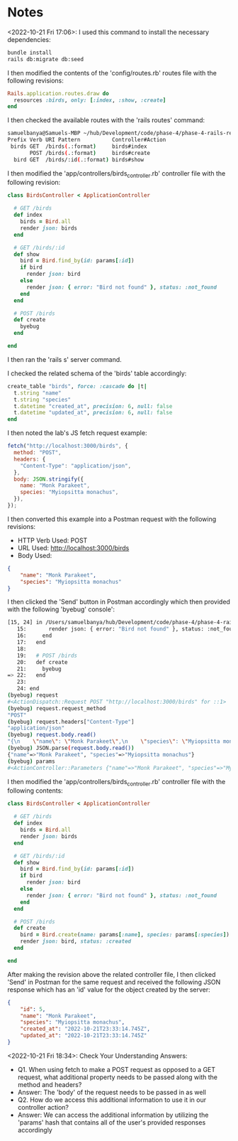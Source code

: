 * Notes
<2022-10-21 Fri 17:06>: I used this command to install the necessary dependencies:
#+begin_src bash
bundle install
rails db:migrate db:seed
#+end_src

I then modified the contents of the 'config/routes.rb' routes file with the following revisions:
#+begin_src ruby
Rails.application.routes.draw do
  resources :birds, only: [:index, :show, :create]
end
#+end_src

I then checked the available routes with the 'rails routes' command:
#+begin_src bash
samuelbanya@Samuels-MBP ~/hub/Development/code/phase-4/phase-4-rails-resources-create $ rails routes
Prefix Verb URI Pattern          Controller#Action
 birds GET  /birds(.:format)     birds#index
       POST /birds(.:format)     birds#create
  bird GET  /birds/:id(.:format) birds#show
#+end_src

I then modified the 'app/controllers/birds_controller.rb' controller file with the following revision:
#+begin_src ruby
class BirdsController < ApplicationController

  # GET /birds
  def index
    birds = Bird.all
    render json: birds
  end

  # GET /birds/:id
  def show
    bird = Bird.find_by(id: params[:id])
    if bird
      render json: bird
    else
      render json: { error: "Bird not found" }, status: :not_found
    end
  end

  # POST /birds
  def create
    byebug
  end

end
#+end_src

I then ran the 'rails s' server command.

I checked the related schema of the 'birds' table accordingly:
#+begin_src ruby
create_table "birds", force: :cascade do |t|
  t.string "name"
  t.string "species"
  t.datetime "created_at", precision: 6, null: false
  t.datetime "updated_at", precision: 6, null: false
end
#+end_src

I then noted the lab's JS fetch request example:
#+begin_src js
fetch("http://localhost:3000/birds", {
  method: "POST",
  headers: {
    "Content-Type": "application/json",
  },
  body: JSON.stringify({
    name: "Monk Parakeet",
    species: "Myiopsitta monachus",
  }),
});
#+end_src

I then converted this example into a Postman request with the following revisions:
- HTTP Verb Used: POST
- URL Used: http://localhost:3000/birds
- Body Used:
#+begin_src json
{
    "name": "Monk Parakeet",
    "species": "Myiopsitta monachus"
}
#+end_src

I then clicked the 'Send' button in Postman accordingly which then provided with the following 'byebug' console':
#+begin_src bash
[15, 24] in /Users/samuelbanya/hub/Development/code/phase-4/phase-4-rails-resources-create/app/controllers/birds_controller.rb
   15:       render json: { error: "Bird not found" }, status: :not_found
   16:     end
   17:   end
   18:
   19:   # POST /birds
   20:   def create
   21:     byebug
=> 22:   end
   23:
   24: end
(byebug) request
#<ActionDispatch::Request POST "http://localhost:3000/birds" for ::1>
(byebug) request.request_method
"POST"
(byebug) request.headers["Content-Type"]
"application/json"
(byebug) request.body.read()
"{\n    \"name\": \"Monk Parakeet\",\n    \"species\": \"Myiopsitta monachus\"\n}"
(byebug) JSON.parse(request.body.read())
{"name"=>"Monk Parakeet", "species"=>"Myiopsitta monachus"}
(byebug) params
#<ActionController::Parameters {"name"=>"Monk Parakeet", "species"=>"Myiopsitta monachus", "controller"=>"birds", "action"=>"create", "bird"=>{"name"=>"Monk Parakeet", "species"=>"Myiopsitta monachus"}} permitted: false>
#+end_src

I then modified the 'app/controllers/birds_controller.rb' controller file with the following contents:
#+begin_src ruby
class BirdsController < ApplicationController

  # GET /birds
  def index
    birds = Bird.all
    render json: birds
  end

  # GET /birds/:id
  def show
    bird = Bird.find_by(id: params[:id])
    if bird
      render json: bird
    else
      render json: { error: "Bird not found" }, status: :not_found
    end
  end

  # POST /birds
  def create
    bird = Bird.create(name: params[:name], species: params[:species])
    render json: bird, status: :created
  end

end
#+end_src

After making the revision above the related controller file, I then clicked 'Send' in Postman for the same request and received the following JSON response which has an 'id' value for the object created by the server:
#+begin_src json
{
    "id": 5,
    "name": "Monk Parakeet",
    "species": "Myiopsitta monachus",
    "created_at": "2022-10-21T23:33:14.745Z",
    "updated_at": "2022-10-21T23:33:14.745Z"
}
#+end_src

<2022-10-21 Fri 18:34>: Check Your Understanding Answers:
- Q1. When using fetch to make a POST request as opposed to a GET request, what additional property needs to be passed along with the method and headers?
- Answer: The 'body' of the request needs to be passed in as well
- Q2. How do we access this additional information to use it in our controller action?
- Answer: We can access the additional information by utilizing the 'params' hash that contains all of the user's provided responses accordingly
